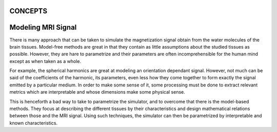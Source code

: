 .. _concepts_head_anchor:

CONCEPTS
--------


Modeling MRI Signal
-------------------

There is many approach that can be taken to simulate the magnetization signal obtain from
the water molecules of the brain tissues. Model-free methods are great in that they contain
as little assumptions about the studied tissues as possible. However, they are hare to
parametrize and their parameters are often incomprehensible for the human mind except as
when taken as a whole.

For example, the spherical harmonics are great at modeling an orientation dependant
signal. However, not much can be said of the coefficients of the harmonic, its parameters,
even less how they come together to form exactly the signal emitted by a particular medium.
In order to make some sense of it, some processing must be done to extract relevant metrics
which are interpretable and whose dimensions make some physical sense.

This is henceforth a bad way to take to parametrize the simulator, and to overcome that there
is the model-based methods. They focus at describing the different tissues by their
characteristics and design mathematical relations between those and the MRI signal. Using such
techniques, the simulator can then be parametrized by interpretable and known characteristics.